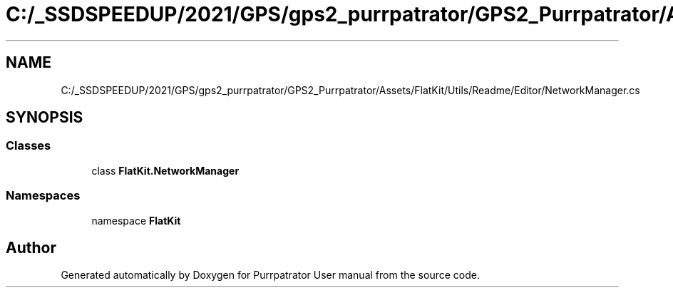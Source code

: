 .TH "C:/_SSDSPEEDUP/2021/GPS/gps2_purrpatrator/GPS2_Purrpatrator/Assets/FlatKit/Utils/Readme/Editor/NetworkManager.cs" 3 "Mon Apr 18 2022" "Purrpatrator User manual" \" -*- nroff -*-
.ad l
.nh
.SH NAME
C:/_SSDSPEEDUP/2021/GPS/gps2_purrpatrator/GPS2_Purrpatrator/Assets/FlatKit/Utils/Readme/Editor/NetworkManager.cs
.SH SYNOPSIS
.br
.PP
.SS "Classes"

.in +1c
.ti -1c
.RI "class \fBFlatKit\&.NetworkManager\fP"
.br
.in -1c
.SS "Namespaces"

.in +1c
.ti -1c
.RI "namespace \fBFlatKit\fP"
.br
.in -1c
.SH "Author"
.PP 
Generated automatically by Doxygen for Purrpatrator User manual from the source code\&.
